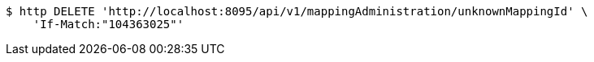 [source,bash]
----
$ http DELETE 'http://localhost:8095/api/v1/mappingAdministration/unknownMappingId' \
    'If-Match:"104363025"'
----